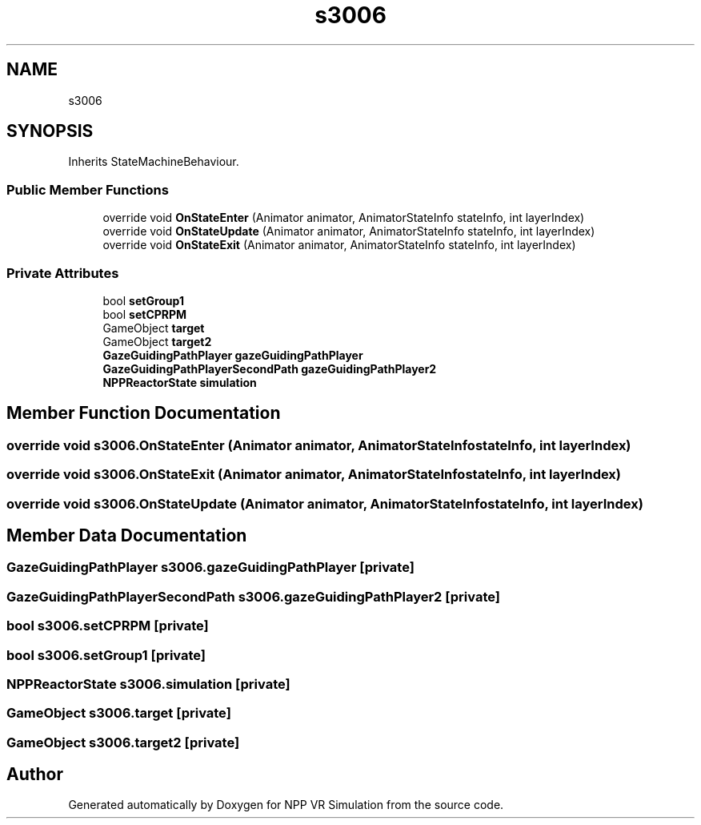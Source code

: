 .TH "s3006" 3 "Version 0.1" "NPP VR Simulation" \" -*- nroff -*-
.ad l
.nh
.SH NAME
s3006
.SH SYNOPSIS
.br
.PP
.PP
Inherits StateMachineBehaviour\&.
.SS "Public Member Functions"

.in +1c
.ti -1c
.RI "override void \fBOnStateEnter\fP (Animator animator, AnimatorStateInfo stateInfo, int layerIndex)"
.br
.ti -1c
.RI "override void \fBOnStateUpdate\fP (Animator animator, AnimatorStateInfo stateInfo, int layerIndex)"
.br
.ti -1c
.RI "override void \fBOnStateExit\fP (Animator animator, AnimatorStateInfo stateInfo, int layerIndex)"
.br
.in -1c
.SS "Private Attributes"

.in +1c
.ti -1c
.RI "bool \fBsetGroup1\fP"
.br
.ti -1c
.RI "bool \fBsetCPRPM\fP"
.br
.ti -1c
.RI "GameObject \fBtarget\fP"
.br
.ti -1c
.RI "GameObject \fBtarget2\fP"
.br
.ti -1c
.RI "\fBGazeGuidingPathPlayer\fP \fBgazeGuidingPathPlayer\fP"
.br
.ti -1c
.RI "\fBGazeGuidingPathPlayerSecondPath\fP \fBgazeGuidingPathPlayer2\fP"
.br
.ti -1c
.RI "\fBNPPReactorState\fP \fBsimulation\fP"
.br
.in -1c
.SH "Member Function Documentation"
.PP 
.SS "override void s3006\&.OnStateEnter (Animator animator, AnimatorStateInfo stateInfo, int layerIndex)"

.SS "override void s3006\&.OnStateExit (Animator animator, AnimatorStateInfo stateInfo, int layerIndex)"

.SS "override void s3006\&.OnStateUpdate (Animator animator, AnimatorStateInfo stateInfo, int layerIndex)"

.SH "Member Data Documentation"
.PP 
.SS "\fBGazeGuidingPathPlayer\fP s3006\&.gazeGuidingPathPlayer\fR [private]\fP"

.SS "\fBGazeGuidingPathPlayerSecondPath\fP s3006\&.gazeGuidingPathPlayer2\fR [private]\fP"

.SS "bool s3006\&.setCPRPM\fR [private]\fP"

.SS "bool s3006\&.setGroup1\fR [private]\fP"

.SS "\fBNPPReactorState\fP s3006\&.simulation\fR [private]\fP"

.SS "GameObject s3006\&.target\fR [private]\fP"

.SS "GameObject s3006\&.target2\fR [private]\fP"


.SH "Author"
.PP 
Generated automatically by Doxygen for NPP VR Simulation from the source code\&.
